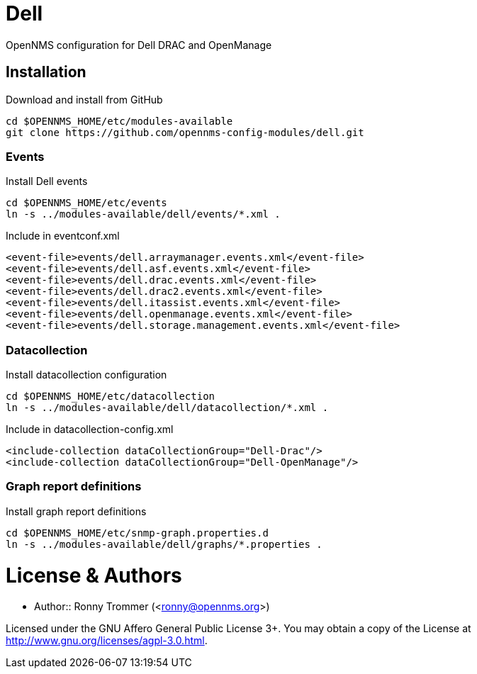 # Dell

OpenNMS configuration for Dell DRAC and OpenManage

## Installation

.Download and install from GitHub
[source, bash]
----
cd $OPENNMS_HOME/etc/modules-available
git clone https://github.com/opennms-config-modules/dell.git
----

### Events
.Install Dell events
[source, bash]
----
cd $OPENNMS_HOME/etc/events
ln -s ../modules-available/dell/events/*.xml .
----

.Include in eventconf.xml
[source, xml]
----
<event-file>events/dell.arraymanager.events.xml</event-file>
<event-file>events/dell.asf.events.xml</event-file>
<event-file>events/dell.drac.events.xml</event-file>
<event-file>events/dell.drac2.events.xml</event-file>
<event-file>events/dell.itassist.events.xml</event-file>
<event-file>events/dell.openmanage.events.xml</event-file>
<event-file>events/dell.storage.management.events.xml</event-file>
----

### Datacollection

.Install datacollection configuration
[source, bash]
----
cd $OPENNMS_HOME/etc/datacollection
ln -s ../modules-available/dell/datacollection/*.xml .
----

.Include in datacollection-config.xml
[source, xml]
----
<include-collection dataCollectionGroup="Dell-Drac"/>
<include-collection dataCollectionGroup="Dell-OpenManage"/>
----

### Graph report definitions

.Install graph report definitions
[source, bash]
----
cd $OPENNMS_HOME/etc/snmp-graph.properties.d
ln -s ../modules-available/dell/graphs/*.properties .
----

# License & Authors

- Author:: Ronny Trommer (<ronny@opennms.org>)

Licensed under the GNU Affero General Public License 3+. You may obtain a copy of the License at http://www.gnu.org/licenses/agpl-3.0.html.

